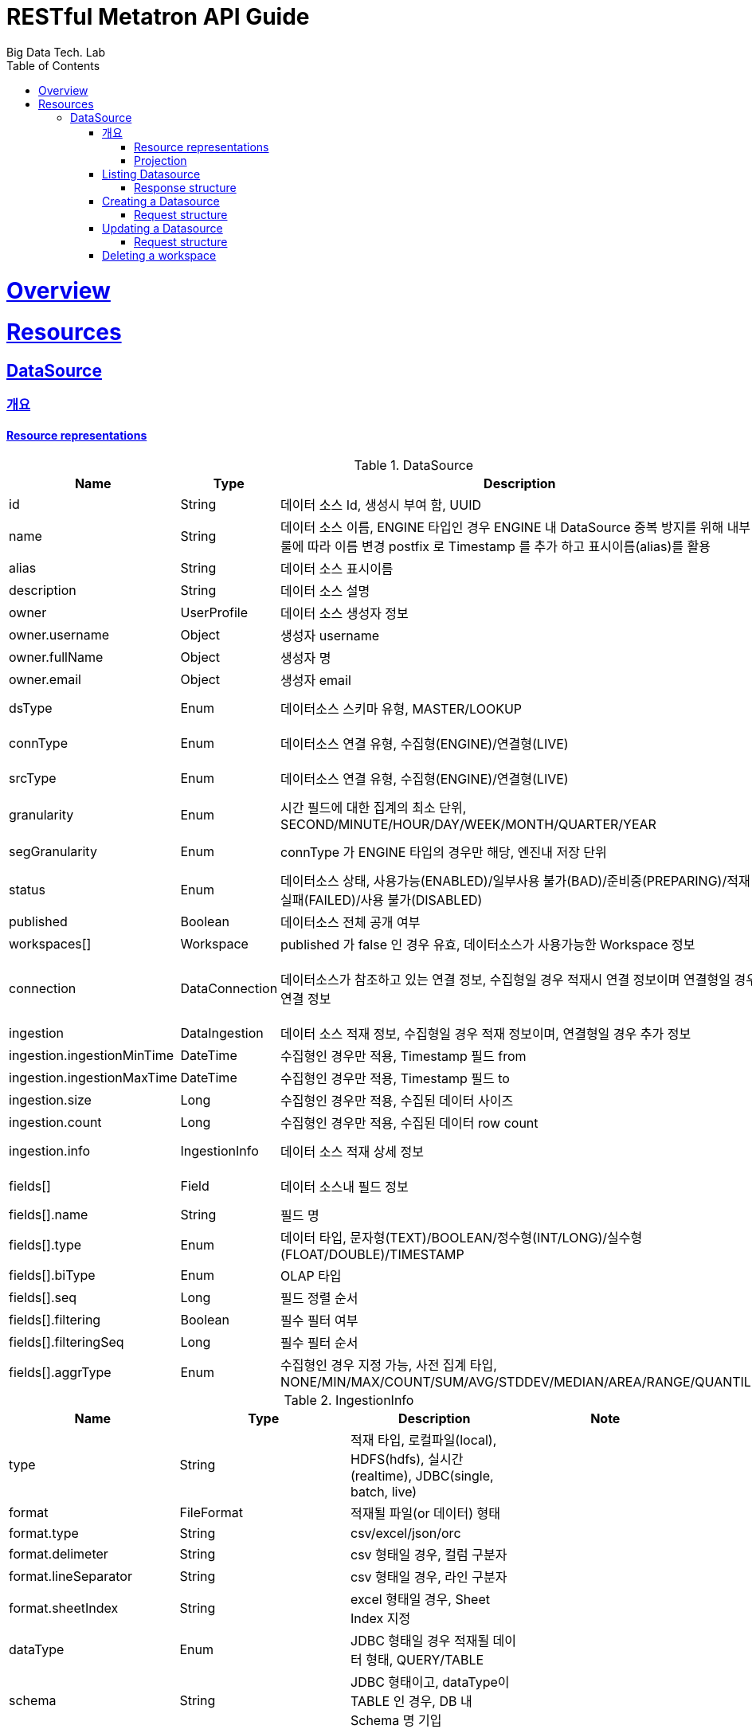 = RESTful Metatron API Guide
Big Data Tech. Lab;
:doctype: book
:icons: font
:source-highlighter: highlightjs
:toc: left
:toclevels: 4
:sectlinks:

[[overview]]
= Overview

[[resources]]
= Resources

[[resources-workspace]]
== DataSource


[[resources-datasource-overview]]
=== 개요

[[resources-workspace-overview-representations]]
==== Resource representations

.DataSource
|===
|Name |Type |Description |Note

|id
|String
|데이터 소스 Id, 생성시 부여 함, UUID
|

|name
|String
|데이터 소스 이름,
ENGINE 타입인 경우 ENGINE 내 DataSource 중복 방지를 위해 내부 룰에 따라 이름 변경 postfix 로 Timestamp 를 추가
하고 표시이름(alias)를 활용
|writable (POST)

|alias
|String
|데이터 소스 표시이름
|writable

|description
|String
|데이터 소스 설명
|writable

|owner
|UserProfile
|데이터 소스 생성자 정보
|

|owner.username
|Object
|생성자 username
|

|owner.fullName
|Object
|생성자 명
|

|owner.email
|Object
|생성자 email
|

|dsType
|Enum
|데이터소스 스키마 유형, MASTER/LOOKUP
|writable (POST)

|connType
|Enum
|데이터소스 연결 유형, 수집형(ENGINE)/연결형(LIVE)
|writable (POST)

|srcType
|Enum
|데이터소스 연결 유형, 수집형(ENGINE)/연결형(LIVE)
|writable (POST)

|granularity
|Enum
|시간 필드에 대한 집계의 최소 단위, SECOND/MINUTE/HOUR/DAY/WEEK/MONTH/QUARTER/YEAR
|writable

|segGranularity
|Enum
|connType 가 ENGINE 타입의 경우만 해당, 엔진내 저장 단위
|writable (POST)

|status
|Enum
|데이터소스 상태, 사용가능(ENABLED)/일부사용 불가(BAD)/준비중(PREPARING)/적재 실패(FAILED)/사용 불가(DISABLED)
|

|published
|Boolean
|데이터소스 전체 공개 여부
|writable

|workspaces[]
|Workspace
|published 가 false 인 경우 유효, 데이터소스가 사용가능한 Workspace 정보
|

|connection
|DataConnection
|데이터소스가 참조하고 있는 연결 정보, 수집형일 경우 적재시 연결 정보이며 연결형일 경우 연결 정보
|writable (POST, Resource URL)

|ingestion
|DataIngestion
|데이터 소스 적재 정보, 수집형일 경우 적재 정보이며, 연결형일 경우 추가 정보
|

|ingestion.ingestionMinTime
|DateTime
|수집형인 경우만 적용, Timestamp 필드 from
|

|ingestion.ingestionMaxTime
|DateTime
|수집형인 경우만 적용, Timestamp 필드 to
|

|ingestion.size
|Long
|수집형인 경우만 적용, 수집된 데이터 사이즈
|

|ingestion.count
|Long
|수집형인 경우만 적용, 수집된 데이터 row count
|

|ingestion.info
|IngestionInfo
|데이터 소스 적재 상세 정보
|writable (POST)

|fields[]
|Field
|데이터 소스내 필드 정보
|writable (POST)

|fields[].name
|String
|필드 명
|

|fields[].type
|Enum
|데이터 타입, 문자형(TEXT)/BOOLEAN/정수형(INT/LONG)/실수형(FLOAT/DOUBLE)/TIMESTAMP
|

|fields[].biType
|Enum
|OLAP 타입
|

|fields[].seq
|Long
|필드 정렬 순서
|

|fields[].filtering
|Boolean
|필수 필터 여부
|

|fields[].filteringSeq
|Long
|필수 필터 순서
|

|fields[].aggrType
|Enum
|수집형인 경우 지정 가능, 사전 집계 타입, NONE/MIN/MAX/COUNT/SUM/AVG/STDDEV/MEDIAN/AREA/RANGE/QUANTILE
|

|===

.IngestionInfo
|===
|Name |Type |Description |Note

|type
|String
|적재 타입, 로컬파일(local), HDFS(hdfs), 실시간(realtime), JDBC(single, batch, live)
|

|format
|FileFormat
|적재될 파일(or 데이터) 형태
|

|format.type
|String
|csv/excel/json/orc
|

|format.delimeter
|String
|csv 형태일 경우, 컬럼 구분자
|

|format.lineSeparator
|String
|csv 형태일 경우, 라인 구분자
|

|format.sheetIndex
|String
|excel 형태일 경우, Sheet Index 지정
|

|dataType
|Enum
|JDBC 형태일 경우 적재될 데이터 형태, QUERY/TABLE
|

|schema
|String
|JDBC 형태이고, dataType이 TABLE 인 경우, DB 내 Schema 명 기입
|

|query
|String
|JDBC 형태일 경우, dataType이 TABLE 인 경우 Table 명/ QUERY 인 경우 query 구분 기입
|

|path
|String
|Local File 형태일 경우, 적재할 파일 경로 (서버가 인식할 수 있는 Path)
|

|removeFirstRow
|String
|Local File 형태일 경우, 컬럼 헤더가 존재하는 경우 true
|

|removeFirstRow
|String
|Local File 형태일 경우, 컬럼 헤더가 존재하는 경우 true
|

|paths
|String
|HDFS 형태일 경우, 적재할 경로 목록
|

|findRecursive
|Boolean
|HDFS 형태일 경우, 경로중 디렉토리일 경우, 하위 디렉토리 파일도 적재 목록에 포함 여부
|

|jobProperties
|Map
|적재시 수행하는 MR Job 속성 Overwrite
|

|===

[[resources-workspace-overview-projection]]
==== Projection

[[resources-workspaces-list]]
=== Listing Datasource

A `GET` request will list all of the service's datasource.

==== Response structure

TBD


[[resources-workspaces-create]]
=== Creating a Datasource

A `POST` request is used to create a DataSource

==== Request structure
TBD

[[resources-workspaces-update]]
=== Updating a Datasource

A `PATCH` request is used to update a workspace

==== Request structure

TBD


[[resources-workspaces-delete]]
=== Deleting a workspace

A `DELETE` request is used to update a workspace
